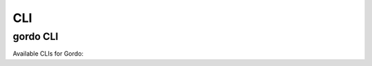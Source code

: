 CLI
---

gordo CLI
====================

Available CLIs for Gordo:

.. click:: gordo.cli:gordo
    :prog: gordo
    :show-nested:
